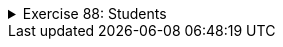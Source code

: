 
++++
<div class='ex'><details class='ex'><summary>Exercise 88: Students</summary>
++++


+++<h4 class="req">Class Student</h4>+++
Implement class `Student` that holds the following information about a student:

* name (`String`)* studentNumber (`String`)

The class should have the following methods:

* A constructor that initializes the name and the student number with the given
    parameters.* `getName`, that returns the student name* `getStudentNumber`, that returns the student number* `toString`, that returns a String representation of the form: Pekka Mikkola
    (013141590)

With the following code:
[source,java]
----
public class Main {
    public static void main(String[] args) {
        Student pekka = new Student("Pekka Mikkola", "013141590");
        System.out.println("name: " + pekka.getName());
        System.out.println("studentnumber: " + pekka.getStudentNumber());
        System.out.println(pekka);
    }
}
----
The output should be:
----
name: Pekka Mikkola
studentnumber: 013141590
Pekka Mikkola (013141590)
----

+++<h4 class="req">List of students</h4>+++
Implement a main program that works as follows:

----
name: Alan Turing
studentnumber: 017635727
name: Linus Torvalds
studentnumber: 011288989
name: Steve Jobs
studentnumber: 013672548
name:

Alan Turing (017635727)
Linus Torvalds (011288989)
Steve Jobs (013672548)
----
So the program asks for student information from the user until the user gives a student an
empty name. After the student info has been entered, all the students are printed. From each
inputted name-studentnumber-pair, the program should create a Student object. The program should
store the students in an ArrayList which is defined as follows:

[source,java]
----
ArrayList&lt;Student&gt; list = new ArrayList&lt;Student&gt;();
----

+++<h4 class="req">Search</h4>+++

Extend the program of the previous part so that after the student info has been entered and
  students printed, the user can search the student list based on a given search term. The extended
  program should work in the following manner:
----
name: Carl Gustaf Mannerheim
studentnumber: 015696234
name: Steve Jobs
studentnumber: 013672548
name: Edsger Dijkstra
studentnumber: 014662803
name:

Carl Gustaf Mannerheim (015696234)
Steve Jobs (013672548)
Edsger Dijkstra (014662803)

Give search term: <font color="red">st</font>
Result:
Carl Gustaf Mannerheim (015696234)
Edsger Dijkstra (014662803)
----
*TIP:* in the search you should iterate (using for or while) through the student
list and by using the method `contains` of String check if a student's name
(obtained with method `getName`) matches the search term.
++++
</details></div><!-- end ex -->
++++

